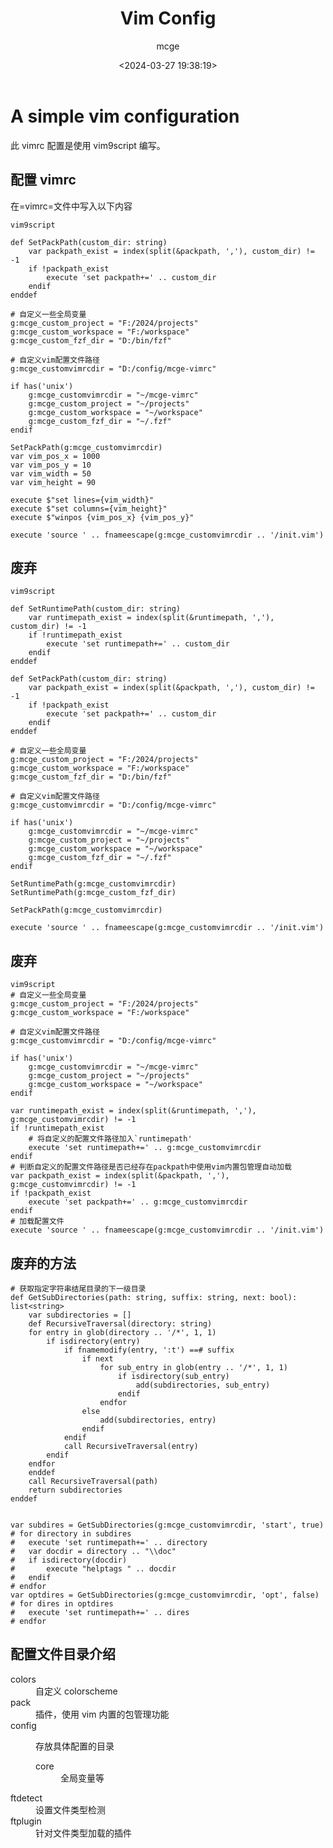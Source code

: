 #+TITLE: Vim Config
#+AUTHOR: mcge
#+DATE: <2024-03-27 19:38:19>
* A simple vim configuration
此 vimrc 配置是使用 vim9script 编写。
** 配置 vimrc
在=vimrc=文件中写入以下内容
#+BEGIN_SRC vimscript
    vim9script

    def SetPackPath(custom_dir: string)
        var packpath_exist = index(split(&packpath, ','), custom_dir) != -1
        if !packpath_exist
            execute 'set packpath+=' .. custom_dir
        endif
    enddef
    
    # 自定义一些全局变量
    g:mcge_custom_project = "F:/2024/projects"
    g:mcge_custom_workspace = "F:/workspace"
    g:mcge_custom_fzf_dir = "D:/bin/fzf"

    # 自定义vim配置文件路径
    g:mcge_customvimrcdir = "D:/config/mcge-vimrc"

    if has('unix')
        g:mcge_customvimrcdir = "~/mcge-vimrc"
        g:mcge_custom_project = "~/projects"
        g:mcge_custom_workspace = "~/workspace"
        g:mcge_custom_fzf_dir = "~/.fzf"
    endif

    SetPackPath(g:mcge_customvimrcdir)
    var vim_pos_x = 1000
    var vim_pos_y = 10
    var vim_width = 50
    var vim_height = 90

    execute $"set lines={vim_width}"
    execute $"set columns={vim_height}"
    execute $"winpos {vim_pos_x} {vim_pos_y}"
    
    execute 'source ' .. fnameescape(g:mcge_customvimrcdir .. '/init.vim')
#+END_SRC

** 废弃
#+BEGIN_SRC vimscript
    vim9script

    def SetRuntimePath(custom_dir: string)
        var runtimepath_exist = index(split(&runtimepath, ','), custom_dir) != -1
        if !runtimepath_exist
            execute 'set runtimepath+=' .. custom_dir
        endif
    enddef

    def SetPackPath(custom_dir: string)
        var packpath_exist = index(split(&packpath, ','), custom_dir) != -1
        if !packpath_exist
            execute 'set packpath+=' .. custom_dir
        endif
    enddef
    
    # 自定义一些全局变量
    g:mcge_custom_project = "F:/2024/projects"
    g:mcge_custom_workspace = "F:/workspace"
    g:mcge_custom_fzf_dir = "D:/bin/fzf"

    # 自定义vim配置文件路径
    g:mcge_customvimrcdir = "D:/config/mcge-vimrc"

    if has('unix')
        g:mcge_customvimrcdir = "~/mcge-vimrc"
        g:mcge_custom_project = "~/projects"
        g:mcge_custom_workspace = "~/workspace"
        g:mcge_custom_fzf_dir = "~/.fzf"
    endif

    SetRuntimePath(g:mcge_customvimrcdir)
    SetRuntimePath(g:mcge_custom_fzf_dir)

    SetPackPath(g:mcge_customvimrcdir)

    execute 'source ' .. fnameescape(g:mcge_customvimrcdir .. '/init.vim')
#+END_SRC

** 废弃
#+BEGIN_SRC vimscript
  vim9script
  # 自定义一些全局变量
  g:mcge_custom_project = "F:/2024/projects"
  g:mcge_custom_workspace = "F:/workspace"

  # 自定义vim配置文件路径
  g:mcge_customvimrcdir = "D:/config/mcge-vimrc"

  if has('unix')
      g:mcge_customvimrcdir = "~/mcge-vimrc"
      g:mcge_custom_project = "~/projects"
      g:mcge_custom_workspace = "~/workspace"
  endif
  
  var runtimepath_exist = index(split(&runtimepath, ','), g:mcge_customvimrcdir) != -1
  if !runtimepath_exist
      # 将自定义的配置文件路径加入`runtimepath'
      execute 'set runtimepath+=' .. g:mcge_customvimrcdir
  endif
  # 判断自定义的配置文件路径是否已经存在packpath中使用vim内置包管理自动加载
  var packpath_exist = index(split(&packpath, ','), g:mcge_customvimrcdir) != -1
  if !packpath_exist
      execute 'set packpath+=' .. g:mcge_customvimrcdir
  endif
  # 加载配置文件
  execute 'source ' .. fnameescape(g:mcge_customvimrcdir .. '/init.vim')
#+END_SRC

** 废弃的方法
#+BEGIN_SRC vimscript
# 获取指定字符串结尾目录的下一级目录
def GetSubDirectories(path: string, suffix: string, next: bool): list<string> 
    var subdirectories = []
    def RecursiveTraversal(directory: string)
	for entry in glob(directory .. '/*', 1, 1)
		if isdirectory(entry)
			if fnamemodify(entry, ':t') ==# suffix
				if next
					for sub_entry in glob(entry .. '/*', 1, 1)
						if isdirectory(sub_entry)
                			add(subdirectories, sub_entry)
						endif
					endfor
				else
					add(subdirectories, entry)
				endif
			endif
			call RecursiveTraversal(entry)
		endif
	endfor
    enddef
    call RecursiveTraversal(path)
    return subdirectories
enddef


var subdires = GetSubDirectories(g:mcge_customvimrcdir, 'start', true)
# for directory in subdires
#	execute 'set runtimepath+=' .. directory
#	var docdir = directory .. "\\doc"
#	if isdirectory(docdir)
#		execute "helptags " .. docdir
#	endif
# endfor
var optdires = GetSubDirectories(g:mcge_customvimrcdir, 'opt', false)
# for dires in optdires
#	execute 'set runtimepath+=' .. dires
# endfor
#+END_SRC

** 配置文件目录介绍
- colors :: 自定义 colorscheme
- pack :: 插件，使用 vim 内置的包管理功能
- config :: 存放具体配置的目录
  + core :: 全局变量等
- ftdetect :: 设置文件类型检测
- ftplugin :: 针对文件类型加载的插件
